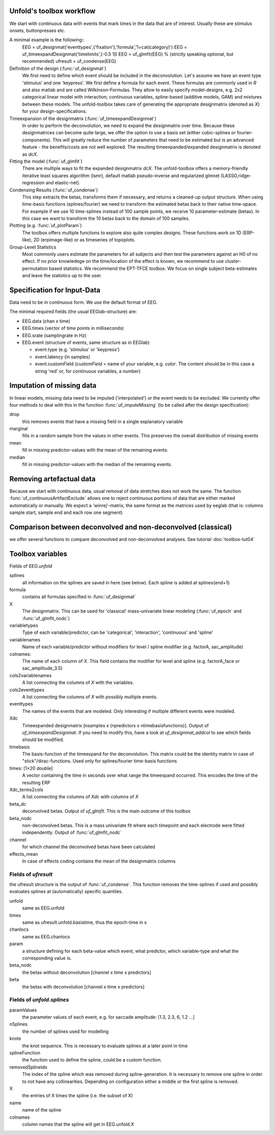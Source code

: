 Unfold's toolbox workflow
=========================

We start with continuous data with events that mark times in the data that are of interest. Usually these are stimulus onsets, buttonpresses etc.

A minimal example is the following::
  EEG = uf_designmat('eventtypes',{'fixation'},'formula','1+cat(category)')
  EEG = uf_timeexpandDesignmat('timelimits',[-0.5 1])
  EEG = uf_glmfit(EEG)
  % (strictly speaking optional, but recommended)
  ufresult = uf_condense(EEG)



Definition of the design (:func:`uf_designmat`)
  We first need to define which event should be included in the deconvolution. Let's assume we have an event type 'stimulus' and one 'keypress'. We first define a formula for each event. These formulas are commonly used in `R` and also matlab and are called Wilkinson-Formulas. They allow to easily specify model-designs, e.g. 2x2 categorical linear model with interaction; continuous variables, spline-based (additive models, GAM) and mixtures between these models. The unfold-toolbox takes care of generating the appropriate designmatrix (denoted as `X`) for your design-specifications.


Timeexpansion of the designmatrix (:func:`uf_timeexpandDesignmat`)
  In order to perform the deconvolution, we need to expand the designmatrix over time. Because these designmatrices can become quite large, we offer the option to use a basis set (either cubic-splines or fourier-components). This will greatly reduce the number of parameters that need to be estimated but is an advanced feature - the benefits/costs are not well explored. The resulting timeexpanded/expanded designmatrix is denoted as `dcX`.


Fitting the model (:func:`uf_glmfit`)
  There are multiple ways to fit the expanded designmatrix `dcX`. The unfold-toolbox offers a memory-friendly iterative least squares algorithm (lsmr), default matlab pseudo-inverse and regularized glmnet (LASSO,ridge-regression and elastic-net).


Condensing Results (:func:`uf_condense`)
  This step extracts the betas, transforms them if necessary, and returns a cleaned-up output structure. When using time-basis functions (splines/fourier) we need to transform the estimated betas back to their native time-space. For example if we use 10 time-splines instead of 100 sample points, we receive 10 parameter-estimate (betas). In this case we want to transform the 10 betas back to the domain of 100 samples.


Plotting (e.g. :func:`uf_plotParam`)
  The toolbox offers multiple functions to explore also quite complex designs. These functions work on 1D (ERP-like), 2D (erpimage-like) or as timeseries of topoplots.

Group-Level Statistics
  Most commonly users estimate the parameters for all subjects and then test the parameters against an H0 of no effect. If no prior knowledege on the time/location of the effect is known, we recommend to use cluster-permutation based statistics. We recommend the EPT-TFCE toolbox. We focus on single subject beta-estimates and leave the statistics up to the user.

Specification for Input-Data
=============================
Data need to be in continuous form. We use the default format of EEG.

The minimal required fields (the usual EEGlab-structure) are:

* EEG.data (chan x time)

* EEG.times (vector of time points in milliseconds)

* EEG.srate (samplingrate in Hz)

* EEG.event (structure of events, same structure as in EEGlab)

  * event.type (e.g. 'stimulus' or 'keypress')
  * event.latency (in samples)
  * event.customField (`customField` = name of your variable, e.g. `color`. The content should be in this case a string 'red' or, for continuous variables, a number)

Imputation of missing data
==================================
In linear models, missing data need to be imputed ('interpolated') or the event needs to be excluded. We currently offer four methods to deal with this in the function :func:`uf_imputeMissing` (to be called after the design specification):

drop
  this removes events that have a missing field in a single explanatory variable

marginal
  fills in a random sample from the values in other events. This preserves the overall distribution of missing events

mean
  fill in missing predictor-values with the mean of the remaining events.

median
  fill in missing predictor-values with the median of the remaining events.


Removing artefactual data
============================
Because we start with continuous data, usual removal of data stretches does not work the same. The function :func:`uf_continuousArtifactExclude` allows one to reject continuous portions of data that are either marked automatically or manually. We expect a 'winrej'-matrix, the same format as the matrices used by eeglab (that is: columns sample start, sample end and each row one segment)

Comparison between deconvolved and non-deconvolved (classical)
================================================================
we offer several functions to compare deconvolved and non-deconvolved analyses. See tutorial :doc:`toolbox-tut04`

Toolbox variables
==================================
Fields of `EEG.unfold`


splines
  all information on the splines are saved in here (see below). Each spline is added at splines{end+1}

formula
  contains all formulas specified in :func:`uf_designmat`

X
  The designmatrix. This can be used for 'classical' mass-univariate linear modeling (:func:`uf_epoch` and :func:`uf_glmfit_nodc`)

variabletypes
  Type of each variable/predictor, can be 'categorical', 'interaction', 'continuous' and 'spline'

variablenames
  Name of each variable/predictor without modifiers for level / spline modifier (e.g. factorA, sac_amplitude)

colnames:
  The name of each column of `X`. This field contains the modifier for level and spline (e.g. factorA_face or sac_amplitude_3.5)

cols2variablenames
  A list connecting the columns of `X` with the variables.

cols2eventtypes
  A list connecting the columns of `X` with possibly multiple events.

eventtypes
  The names of the events that are modeled. Only interesting if multiple different events were modeled.

Xdc
  Timeexpanded designmatrix [nsamples x (npredictors x ntimebasisfunctions)]. Output of `uf_timeexpandDesignmat`. If you need to modify this, have a look at `uf_designmat_addcol` to see which fields should be modified.

timebasis
  The basis-function of the timeexpand for the deconvolution. This matrix could be the identity matrix in case of "stick"/dirac-functions. Used only for splines/fourier time-basis functions

times: [1×20 double]
  A vector containing the time in seconds over what range the timeexpand occurred. This encodes the time of the resulting ERP

Xdc_terms2cols
  A list connecting the columns of `Xdc` with columns of `X`

beta_dc
  deconvolved betas. Output of `uf_glmfit`. This is the main outcome of this toolbox

beta_nodc
    non-deconvolved betas. This is a mass univariate fit where each timepoint and each electrode were fitted independently. Output of :func:`uf_glmfit_nodc`

channel
  for which channel the deconvolved betas have been calculated

effects_mean
    In case of effects coding contains the mean of the designmatrix columns


Fields of `ufresult`
----------------------
the ufresult structure is the output of :func:`uf_condense`. This function removes the time-splines if used and possibly evaluates splines at (automatically) specific quantiles.

unfold
  same as EEG.unfold

times
  same as ufresult.unfold.basistime, thus the epoch-time in s

chanlocs
  same as EEG.chanlocs

param
  a structure defining for each beta-value which event, what predictor, which variable-type and what the corresponding value is.

beta_nodc
  the betas without deconvolution [channel x time x predictors]

beta
  the betas with deconvolution [channel x time x predictors]

Fields of `unfold.splines`
------------------------------------
paramValues
  the parameter values of each event, e.g. for saccade amplitude: [1.3, 2.3, 6, 1.2 ...]

nSplines
  the number of splines used for modelling

knots
  the knot sequence. This is necessary to evaluate splines at a later point in time

splineFunction
  the function used to define the spline, could be a custom function.

removedSplineIdx
  The index of the spline which was removed during spline-generation. It is necessary to remove one spline in order to not have any collinearities. Depending on configuration either a middle or the first spline is removed.

X
  the entries of X times the spline (i.e. the subset of X)

name
  name of the spline

colnames
  column names that the spline will get in EEG.unfold.X
